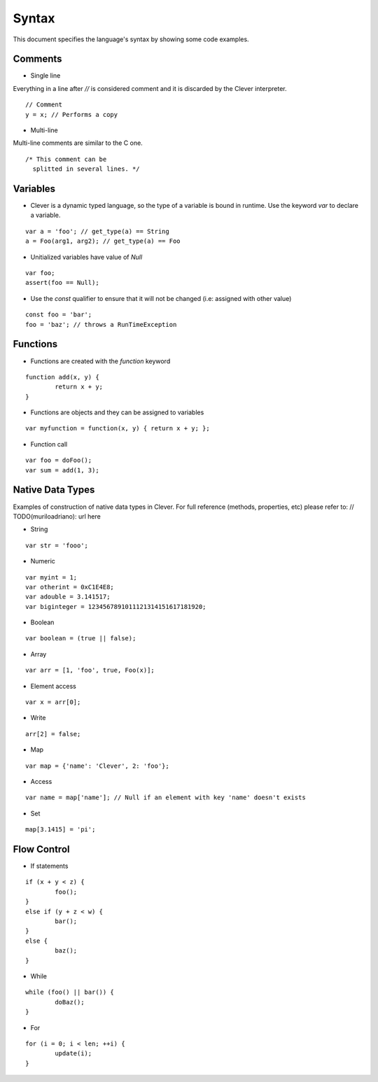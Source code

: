 Syntax
=======================

.. highlight:: javascript

This document specifies the language's syntax by showing some code examples.

Comments
--------

- Single line
Everything in a line after `//` is considered comment and it is discarded by the Clever interpreter.

::

	// Comment
	y = x; // Performs a copy

- Multi-line
Multi-line comments are similar to the C one.

::

	/* This comment can be
	  splitted in several lines. */


Variables
---------

- Clever is a dynamic typed language, so the type of a variable is bound in runtime. Use the keyword `var` to declare a variable.

::

	var a = 'foo'; // get_type(a) == String
	a = Foo(arg1, arg2); // get_type(a) == Foo

- Unitialized variables have value of `Null`

::

	var foo;
	assert(foo == Null);


- Use the `const` qualifier to ensure that it will not be changed (i.e: assigned with other value)

::

	const foo = 'bar';
	foo = 'baz'; // throws a RunTimeException


Functions
---------

- Functions are created with the `function` keyword

::

	function add(x, y) {
		return x + y;
	}

- Functions are objects and they can be assigned to variables

::

	var myfunction = function(x, y) { return x + y; };

- Function call

::

	var foo = doFoo();
	var sum = add(1, 3);

Native Data Types
-----------------

Examples of construction of native data types in Clever. For full reference (methods, properties, etc) please refer to: // TODO(muriloadriano): url here

- String

::

	var str = 'fooo';

- Numeric

::

	var myint = 1;
	var otherint = 0xC1E4E8;
	var adouble = 3.141517;
	var biginteger = 1234567891011121314151617181920;

- Boolean

::

	var boolean = (true || false);

- Array

::

	var arr = [1, 'foo', true, Foo(x)];

- Element access

::

	var x = arr[0];

- Write

::

	arr[2] = false;

- Map

::

	var map = {'name': 'Clever', 2: 'foo'};

- Access

::

	var name = map['name']; // Null if an element with key 'name' doesn't exists

- Set

::

	map[3.1415] = 'pi';

Flow Control
------------

- If statements

::

	if (x + y < z) {
		foo();
	}
	else if (y + z < w) {
		bar();
	}
	else {
		baz();
	}

- While

::

	while (foo() || bar()) {
		doBaz();
	}


- For

::

	for (i = 0; i < len; ++i) {
		update(i);
	}

